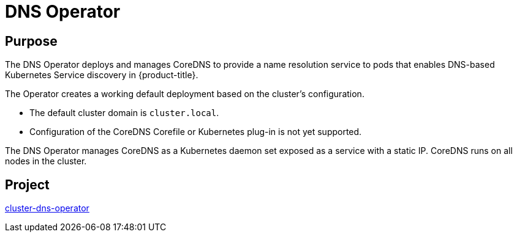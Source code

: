 // Module included in the following assemblies:
//
// * operators/operator-reference.adoc

[id="dns-operator_{context}"]
= DNS Operator

[discrete]
== Purpose

[role="_abstract"]
The DNS Operator deploys and manages CoreDNS to provide a name resolution service to pods that enables DNS-based Kubernetes Service discovery in {product-title}.

The Operator creates a working default deployment based on the cluster's configuration.

* The default cluster domain is `cluster.local`.
* Configuration of the CoreDNS Corefile or Kubernetes plug-in is not yet supported.

The DNS Operator manages CoreDNS as a Kubernetes daemon set exposed as a service with a static IP. CoreDNS runs on all nodes in the cluster.

[discrete]
== Project

link:https://github.com/openshift/cluster-dns-operator[cluster-dns-operator]
